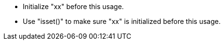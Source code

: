 * Initialize "xx" before this usage.
* Use "isset()" to make sure "xx" is initialized before this usage.